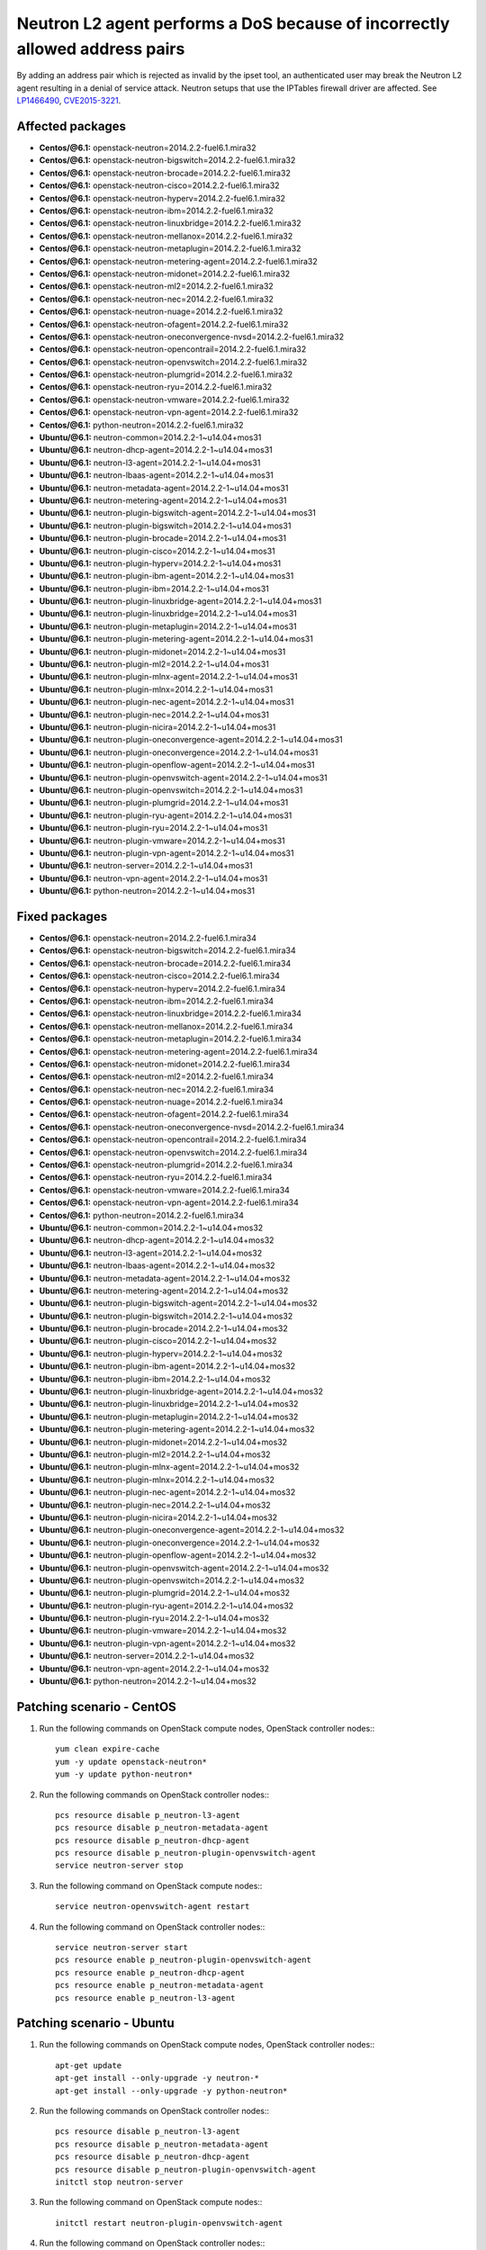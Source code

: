 .. _mos61mu-1466490:

Neutron L2 agent performs a DoS because of incorrectly allowed address pairs
============================================================================

By adding an address pair which is rejected as invalid by the ipset tool, an authenticated user may break
the Neutron L2 agent resulting in a denial of service attack. Neutron setups that use the IPTables firewall driver are affected.
See `LP1466490 <https://bugs.launchpad.net/bugs/1466490>`_, `CVE2015-3221 <https://cve.mitre.org/cgi-bin/cvename.cgi?name=2015-3221>`_.

Affected packages
-----------------
* **Centos/@6.1:** openstack-neutron=2014.2.2-fuel6.1.mira32
* **Centos/@6.1:** openstack-neutron-bigswitch=2014.2.2-fuel6.1.mira32
* **Centos/@6.1:** openstack-neutron-brocade=2014.2.2-fuel6.1.mira32
* **Centos/@6.1:** openstack-neutron-cisco=2014.2.2-fuel6.1.mira32
* **Centos/@6.1:** openstack-neutron-hyperv=2014.2.2-fuel6.1.mira32
* **Centos/@6.1:** openstack-neutron-ibm=2014.2.2-fuel6.1.mira32
* **Centos/@6.1:** openstack-neutron-linuxbridge=2014.2.2-fuel6.1.mira32
* **Centos/@6.1:** openstack-neutron-mellanox=2014.2.2-fuel6.1.mira32
* **Centos/@6.1:** openstack-neutron-metaplugin=2014.2.2-fuel6.1.mira32
* **Centos/@6.1:** openstack-neutron-metering-agent=2014.2.2-fuel6.1.mira32
* **Centos/@6.1:** openstack-neutron-midonet=2014.2.2-fuel6.1.mira32
* **Centos/@6.1:** openstack-neutron-ml2=2014.2.2-fuel6.1.mira32
* **Centos/@6.1:** openstack-neutron-nec=2014.2.2-fuel6.1.mira32
* **Centos/@6.1:** openstack-neutron-nuage=2014.2.2-fuel6.1.mira32
* **Centos/@6.1:** openstack-neutron-ofagent=2014.2.2-fuel6.1.mira32
* **Centos/@6.1:** openstack-neutron-oneconvergence-nvsd=2014.2.2-fuel6.1.mira32
* **Centos/@6.1:** openstack-neutron-opencontrail=2014.2.2-fuel6.1.mira32
* **Centos/@6.1:** openstack-neutron-openvswitch=2014.2.2-fuel6.1.mira32
* **Centos/@6.1:** openstack-neutron-plumgrid=2014.2.2-fuel6.1.mira32
* **Centos/@6.1:** openstack-neutron-ryu=2014.2.2-fuel6.1.mira32
* **Centos/@6.1:** openstack-neutron-vmware=2014.2.2-fuel6.1.mira32
* **Centos/@6.1:** openstack-neutron-vpn-agent=2014.2.2-fuel6.1.mira32
* **Centos/@6.1:** python-neutron=2014.2.2-fuel6.1.mira32
* **Ubuntu/@6.1:** neutron-common=2014.2.2-1~u14.04+mos31
* **Ubuntu/@6.1:** neutron-dhcp-agent=2014.2.2-1~u14.04+mos31
* **Ubuntu/@6.1:** neutron-l3-agent=2014.2.2-1~u14.04+mos31
* **Ubuntu/@6.1:** neutron-lbaas-agent=2014.2.2-1~u14.04+mos31
* **Ubuntu/@6.1:** neutron-metadata-agent=2014.2.2-1~u14.04+mos31
* **Ubuntu/@6.1:** neutron-metering-agent=2014.2.2-1~u14.04+mos31
* **Ubuntu/@6.1:** neutron-plugin-bigswitch-agent=2014.2.2-1~u14.04+mos31
* **Ubuntu/@6.1:** neutron-plugin-bigswitch=2014.2.2-1~u14.04+mos31
* **Ubuntu/@6.1:** neutron-plugin-brocade=2014.2.2-1~u14.04+mos31
* **Ubuntu/@6.1:** neutron-plugin-cisco=2014.2.2-1~u14.04+mos31
* **Ubuntu/@6.1:** neutron-plugin-hyperv=2014.2.2-1~u14.04+mos31
* **Ubuntu/@6.1:** neutron-plugin-ibm-agent=2014.2.2-1~u14.04+mos31
* **Ubuntu/@6.1:** neutron-plugin-ibm=2014.2.2-1~u14.04+mos31
* **Ubuntu/@6.1:** neutron-plugin-linuxbridge-agent=2014.2.2-1~u14.04+mos31
* **Ubuntu/@6.1:** neutron-plugin-linuxbridge=2014.2.2-1~u14.04+mos31
* **Ubuntu/@6.1:** neutron-plugin-metaplugin=2014.2.2-1~u14.04+mos31
* **Ubuntu/@6.1:** neutron-plugin-metering-agent=2014.2.2-1~u14.04+mos31
* **Ubuntu/@6.1:** neutron-plugin-midonet=2014.2.2-1~u14.04+mos31
* **Ubuntu/@6.1:** neutron-plugin-ml2=2014.2.2-1~u14.04+mos31
* **Ubuntu/@6.1:** neutron-plugin-mlnx-agent=2014.2.2-1~u14.04+mos31
* **Ubuntu/@6.1:** neutron-plugin-mlnx=2014.2.2-1~u14.04+mos31
* **Ubuntu/@6.1:** neutron-plugin-nec-agent=2014.2.2-1~u14.04+mos31
* **Ubuntu/@6.1:** neutron-plugin-nec=2014.2.2-1~u14.04+mos31
* **Ubuntu/@6.1:** neutron-plugin-nicira=2014.2.2-1~u14.04+mos31
* **Ubuntu/@6.1:** neutron-plugin-oneconvergence-agent=2014.2.2-1~u14.04+mos31
* **Ubuntu/@6.1:** neutron-plugin-oneconvergence=2014.2.2-1~u14.04+mos31
* **Ubuntu/@6.1:** neutron-plugin-openflow-agent=2014.2.2-1~u14.04+mos31
* **Ubuntu/@6.1:** neutron-plugin-openvswitch-agent=2014.2.2-1~u14.04+mos31
* **Ubuntu/@6.1:** neutron-plugin-openvswitch=2014.2.2-1~u14.04+mos31
* **Ubuntu/@6.1:** neutron-plugin-plumgrid=2014.2.2-1~u14.04+mos31
* **Ubuntu/@6.1:** neutron-plugin-ryu-agent=2014.2.2-1~u14.04+mos31
* **Ubuntu/@6.1:** neutron-plugin-ryu=2014.2.2-1~u14.04+mos31
* **Ubuntu/@6.1:** neutron-plugin-vmware=2014.2.2-1~u14.04+mos31
* **Ubuntu/@6.1:** neutron-plugin-vpn-agent=2014.2.2-1~u14.04+mos31
* **Ubuntu/@6.1:** neutron-server=2014.2.2-1~u14.04+mos31
* **Ubuntu/@6.1:** neutron-vpn-agent=2014.2.2-1~u14.04+mos31
* **Ubuntu/@6.1:** python-neutron=2014.2.2-1~u14.04+mos31

Fixed packages
--------------
* **Centos/@6.1:** openstack-neutron=2014.2.2-fuel6.1.mira34
* **Centos/@6.1:** openstack-neutron-bigswitch=2014.2.2-fuel6.1.mira34
* **Centos/@6.1:** openstack-neutron-brocade=2014.2.2-fuel6.1.mira34
* **Centos/@6.1:** openstack-neutron-cisco=2014.2.2-fuel6.1.mira34
* **Centos/@6.1:** openstack-neutron-hyperv=2014.2.2-fuel6.1.mira34
* **Centos/@6.1:** openstack-neutron-ibm=2014.2.2-fuel6.1.mira34
* **Centos/@6.1:** openstack-neutron-linuxbridge=2014.2.2-fuel6.1.mira34
* **Centos/@6.1:** openstack-neutron-mellanox=2014.2.2-fuel6.1.mira34
* **Centos/@6.1:** openstack-neutron-metaplugin=2014.2.2-fuel6.1.mira34
* **Centos/@6.1:** openstack-neutron-metering-agent=2014.2.2-fuel6.1.mira34
* **Centos/@6.1:** openstack-neutron-midonet=2014.2.2-fuel6.1.mira34
* **Centos/@6.1:** openstack-neutron-ml2=2014.2.2-fuel6.1.mira34
* **Centos/@6.1:** openstack-neutron-nec=2014.2.2-fuel6.1.mira34
* **Centos/@6.1:** openstack-neutron-nuage=2014.2.2-fuel6.1.mira34
* **Centos/@6.1:** openstack-neutron-ofagent=2014.2.2-fuel6.1.mira34
* **Centos/@6.1:** openstack-neutron-oneconvergence-nvsd=2014.2.2-fuel6.1.mira34
* **Centos/@6.1:** openstack-neutron-opencontrail=2014.2.2-fuel6.1.mira34
* **Centos/@6.1:** openstack-neutron-openvswitch=2014.2.2-fuel6.1.mira34
* **Centos/@6.1:** openstack-neutron-plumgrid=2014.2.2-fuel6.1.mira34
* **Centos/@6.1:** openstack-neutron-ryu=2014.2.2-fuel6.1.mira34
* **Centos/@6.1:** openstack-neutron-vmware=2014.2.2-fuel6.1.mira34
* **Centos/@6.1:** openstack-neutron-vpn-agent=2014.2.2-fuel6.1.mira34
* **Centos/@6.1:** python-neutron=2014.2.2-fuel6.1.mira34
* **Ubuntu/@6.1:** neutron-common=2014.2.2-1~u14.04+mos32
* **Ubuntu/@6.1:** neutron-dhcp-agent=2014.2.2-1~u14.04+mos32
* **Ubuntu/@6.1:** neutron-l3-agent=2014.2.2-1~u14.04+mos32
* **Ubuntu/@6.1:** neutron-lbaas-agent=2014.2.2-1~u14.04+mos32
* **Ubuntu/@6.1:** neutron-metadata-agent=2014.2.2-1~u14.04+mos32
* **Ubuntu/@6.1:** neutron-metering-agent=2014.2.2-1~u14.04+mos32
* **Ubuntu/@6.1:** neutron-plugin-bigswitch-agent=2014.2.2-1~u14.04+mos32
* **Ubuntu/@6.1:** neutron-plugin-bigswitch=2014.2.2-1~u14.04+mos32
* **Ubuntu/@6.1:** neutron-plugin-brocade=2014.2.2-1~u14.04+mos32
* **Ubuntu/@6.1:** neutron-plugin-cisco=2014.2.2-1~u14.04+mos32
* **Ubuntu/@6.1:** neutron-plugin-hyperv=2014.2.2-1~u14.04+mos32
* **Ubuntu/@6.1:** neutron-plugin-ibm-agent=2014.2.2-1~u14.04+mos32
* **Ubuntu/@6.1:** neutron-plugin-ibm=2014.2.2-1~u14.04+mos32
* **Ubuntu/@6.1:** neutron-plugin-linuxbridge-agent=2014.2.2-1~u14.04+mos32
* **Ubuntu/@6.1:** neutron-plugin-linuxbridge=2014.2.2-1~u14.04+mos32
* **Ubuntu/@6.1:** neutron-plugin-metaplugin=2014.2.2-1~u14.04+mos32
* **Ubuntu/@6.1:** neutron-plugin-metering-agent=2014.2.2-1~u14.04+mos32
* **Ubuntu/@6.1:** neutron-plugin-midonet=2014.2.2-1~u14.04+mos32
* **Ubuntu/@6.1:** neutron-plugin-ml2=2014.2.2-1~u14.04+mos32
* **Ubuntu/@6.1:** neutron-plugin-mlnx-agent=2014.2.2-1~u14.04+mos32
* **Ubuntu/@6.1:** neutron-plugin-mlnx=2014.2.2-1~u14.04+mos32
* **Ubuntu/@6.1:** neutron-plugin-nec-agent=2014.2.2-1~u14.04+mos32
* **Ubuntu/@6.1:** neutron-plugin-nec=2014.2.2-1~u14.04+mos32
* **Ubuntu/@6.1:** neutron-plugin-nicira=2014.2.2-1~u14.04+mos32
* **Ubuntu/@6.1:** neutron-plugin-oneconvergence-agent=2014.2.2-1~u14.04+mos32
* **Ubuntu/@6.1:** neutron-plugin-oneconvergence=2014.2.2-1~u14.04+mos32
* **Ubuntu/@6.1:** neutron-plugin-openflow-agent=2014.2.2-1~u14.04+mos32
* **Ubuntu/@6.1:** neutron-plugin-openvswitch-agent=2014.2.2-1~u14.04+mos32
* **Ubuntu/@6.1:** neutron-plugin-openvswitch=2014.2.2-1~u14.04+mos32
* **Ubuntu/@6.1:** neutron-plugin-plumgrid=2014.2.2-1~u14.04+mos32
* **Ubuntu/@6.1:** neutron-plugin-ryu-agent=2014.2.2-1~u14.04+mos32
* **Ubuntu/@6.1:** neutron-plugin-ryu=2014.2.2-1~u14.04+mos32
* **Ubuntu/@6.1:** neutron-plugin-vmware=2014.2.2-1~u14.04+mos32
* **Ubuntu/@6.1:** neutron-plugin-vpn-agent=2014.2.2-1~u14.04+mos32
* **Ubuntu/@6.1:** neutron-server=2014.2.2-1~u14.04+mos32
* **Ubuntu/@6.1:** neutron-vpn-agent=2014.2.2-1~u14.04+mos32
* **Ubuntu/@6.1:** python-neutron=2014.2.2-1~u14.04+mos32

Patching scenario - CentOS
--------------------------

1. Run the following commands on OpenStack compute nodes, OpenStack controller nodes::
   ::

       yum clean expire-cache
       yum -y update openstack-neutron*
       yum -y update python-neutron*

2. Run the following commands on OpenStack controller nodes::
   ::

       pcs resource disable p_neutron-l3-agent
       pcs resource disable p_neutron-metadata-agent
       pcs resource disable p_neutron-dhcp-agent
       pcs resource disable p_neutron-plugin-openvswitch-agent
       service neutron-server stop

3. Run the following command on OpenStack compute nodes::
   ::

       service neutron-openvswitch-agent restart

4. Run the following command on OpenStack controller nodes::
   ::

       service neutron-server start
       pcs resource enable p_neutron-plugin-openvswitch-agent
       pcs resource enable p_neutron-dhcp-agent
       pcs resource enable p_neutron-metadata-agent
       pcs resource enable p_neutron-l3-agent

Patching scenario - Ubuntu
--------------------------

1. Run the following commands on OpenStack compute nodes, OpenStack controller nodes::
   ::

       apt-get update
       apt-get install --only-upgrade -y neutron-*
       apt-get install --only-upgrade -y python-neutron*

2. Run the following commands on OpenStack controller nodes::
   ::

       pcs resource disable p_neutron-l3-agent
       pcs resource disable p_neutron-metadata-agent
       pcs resource disable p_neutron-dhcp-agent
       pcs resource disable p_neutron-plugin-openvswitch-agent
       initctl stop neutron-server

3. Run the following command on OpenStack compute nodes::
   ::

       initctl restart neutron-plugin-openvswitch-agent

4. Run the following command on OpenStack controller nodes::
   ::

       initctl start neutron-server
       pcs resource enable p_neutron-plugin-openvswitch-agent
       pcs resource enable p_neutron-dhcp-agent
       pcs resource enable p_neutron-metadata-agent
       pcs resource enable p_neutron-l3-agent

